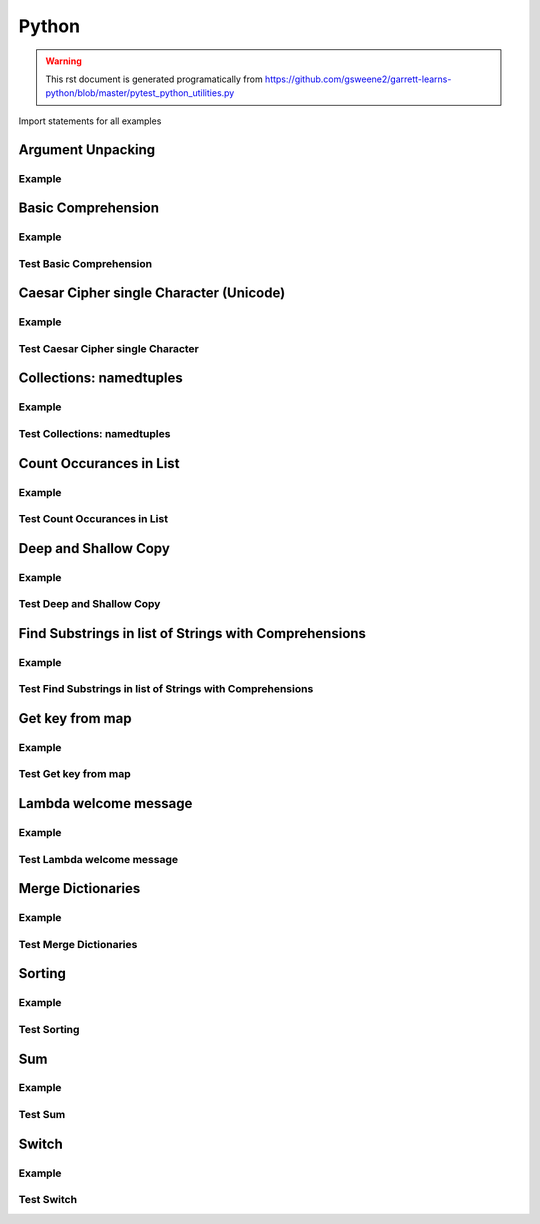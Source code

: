 Python
======
.. meta::
   :description lang=en: Python docs

.. warning::

    This rst document is generated programatically from https://github.com/gsweene2/garrett-learns-python/blob/master/pytest_python_utilities.py

Import statements for all examples

.. code-block:: python
  :linenos:

  import copy
  from collections import Counter, namedtuple
  
  

Argument Unpacking
------------------
Example
*******
.. code-block:: python
  :linenos:
  
  
  def unpack_dict_arguments(arg1, arg2, arg3):
      return {"arg1": arg1, "arg2": arg2, "arg3": arg3}
  
  
  def test_unpack_dict_arguments():
      # Any order!
      arg_dict = {"arg2": "Argument 2", "arg1": "Argument 1", "arg3": "Argument 3"}
      result = unpack_dict_arguments(**arg_dict)
      expected = {"arg1": "Argument 1", "arg2": "Argument 2", "arg3": "Argument 3"}
      assert expected == result
  
  

Basic Comprehension
-------------------
Example
*******
.. code-block:: python
  :linenos:
  
  
  def string_to_list_comprehension(my_string):
      letter_list = [letter for letter in my_string]
      return letter_list
  
  

Test Basic Comprehension
************************
.. code-block:: python
  :linenos:
  
  
  def test_string_to_list_comprehension():
      # Arrange
      my_string = "awesome"
      # Act
      result_string = string_to_list_comprehension(my_string)
      # Assert
      expected = ["a", "w", "e", "s", "o", "m", "e"]
      assert expected == result_string
  
  

Caesar Cipher single Character (Unicode)
----------------------------------------
Example
*******
.. code-block:: python
  :linenos:
  
  
  def caesar_cipher_single_character(character, number):
      # Get unicode decimal
      uni = ord(character)
      # Add number to create new unicode decimal
      new_uni = uni + number
      # Since A-z are 96-122, check to see if still in range
      if new_uni <= 122:
          return chr(new_uni)
      return chr((new_uni + 96) % 122)
  
  

Test Caesar Cipher single Character
***********************************
.. code-block:: python
  :linenos:
  
  
  def test_caesar_cipher_single_character():
      # Arrange
      character, number = "a", 1
      # Act
      result = caesar_cipher_single_character(character, number)
      # Assert
      assert "b" == result
  
  
  def test_caesar_cipher_single_character():
      # Arrange
      character, number = "z", 1
      # Act
      result = caesar_cipher_single_character(character, number)
      # Assert
      assert "a" == result
  
  

Collections: namedtuples
------------------------
Example
*******
.. code-block:: python
  :linenos:
  
  
  def create_golf_hole_named_tuple(hole_number, par):
      Hole = namedtuple("hole", "number par")
      return Hole(hole_number, par)
  
  

Test Collections: namedtuples
*****************************
.. code-block:: python
  :linenos:
  
  
  def test_create_golf_hole_named_tuple():
      # Arrange
      hole_number = 18
      par = 4
      # Act
      hole_tuple = create_golf_hole_named_tuple(hole_number, par)
      # Assert
      assert 18 == hole_tuple.number
      assert 4 == hole_tuple.par
  
  

Count Occurances in List
------------------------
Example
*******
.. code-block:: python
  :linenos:
  
  
  def count_occurances_in_list(my_list, item):
      return my_list.count(item)
  
  
  def count_occurances_of_each_item_in_list(my_list):
      return Counter(my_list)
  
  

Test Count Occurances in List
*****************************
.. code-block:: python
  :linenos:
  
  
  def test_count_occurances_in_list():
      # Arrange
      my_list = [1, 3, 4, 2, 2, 2, 4, 2]
      # Act
      occurances = count_occurances_in_list(my_list, 2)
      # Assert
      assert 4 == occurances
  
  
  def test_count_occurances_of_each_item_in_list():
      # Arrange
      my_list = ["a", "c", "d", "b", "b", "b", "c", "b"]
      # Act
      occurances = count_occurances_of_each_item_in_list(my_list)
      # Assert
      expected = {"a": 1, "b": 4, "c": 2, "d": 1}
      assert expected == occurances
  
  

Deep and Shallow Copy
---------------------
Example
*******
.. code-block:: python
  :linenos:
  
  
  def shallow_copy(my_list):
      return list(my_list)
  
  
  def deep_copy(my_list):
      return copy.deepcopy(my_list)
  
  

Test Deep and Shallow Copy
**************************
.. code-block:: python
  :linenos:
  
  
  def test_shallow_copy__modify_object_in_init_list__should_affect_copy_list():
      # Arrange
      init_list = [1, 2, 3, [1, 2, 3]]
      # Act
      copy_list = shallow_copy(init_list)
      init_list[3].append(4)
      # Assert
      assert copy_list == [1, 2, 3, [1, 2, 3, 4]]
      assert init_list == [1, 2, 3, [1, 2, 3, 4]]
  
  
  def test_deep_copy__modify_object_in_init_list__should_not_affect_copy_list():
      # Arrange
      init_list = [1, 2, 3, [1, 2, 3]]
      # Act
      copy_list = deep_copy(init_list)
      init_list[3].append(4)
      # Assert
      assert copy_list == [1, 2, 3, [1, 2, 3]]
      assert init_list == [1, 2, 3, [1, 2, 3, 4]]
  
  

Find Substrings in list of Strings with Comprehensions
------------------------------------------------------
Example
*******
.. code-block:: python
  :linenos:
  
  
  def find_strings_that_contain_substring_in_list_comprehension(
      list_of_strings, substring
  ):
      return [word for word in list_of_strings if substring in word.lower()]
  
  

Test Find Substrings in list of Strings with Comprehensions
***********************************************************
.. code-block:: python
  :linenos:
  
  
  def test_find_strings_that_contain_substring_in_list_comprehension():
      # Arrange
      list_of_strings = ["Fred", "Freedy", "Reddison", "Dave", "Bob", "Red"]
      # Act
      result = find_strings_that_contain_substring_in_list_comprehension(
          list_of_strings, "red"
      )
      # Assert
      expected = ["Fred", "Reddison", "Red"]
      assert expected == result
  
  

Get key from map
----------------
Example
*******
.. code-block:: python
  :linenos:
  
  
  def get_key_from_map_else_return_default(my_map, key):
      return my_map.get(key, "Not Found")
  
  
  def get_key_from_map_else_return_default_ternary(my_map, key):
      return my_map[key] if key in my_map else "Not Found"
  
  

Test Get key from map
*********************
.. code-block:: python
  :linenos:
  
  
  def test_get_key_from_map_else_return_default_key_exists():
      # Arrange
      my_map = {"a": 1, "b": 2, "c": 3}
      # Act
      value = get_key_from_map_else_return_default(my_map, "a")
      # Assert
      assert value == 1
  
  
  def test_get_key_from_map_else_return_default_key_dne():
      # Arrange
      my_map = {"a": 1, "b": 2, "c": 3}
      # Act
      value = get_key_from_map_else_return_default(my_map, "z")
      # Assert
      assert value == "Not Found"
  
  
  def test_get_key_from_map_else_return_default_ternary_key_exists():
      # Arrange
      my_map = {"a": 1, "b": 2, "c": 3}
      # Act
      value = get_key_from_map_else_return_default_ternary(my_map, "a")
      # Assert
      assert value == 1
  
  
  def test_get_key_from_map_else_return_default_ternary_key_dne():
      # Arrange
      my_map = {"a": 1, "b": 2, "c": 3}
      # Act
      value = get_key_from_map_else_return_default_ternary(my_map, "z")
      # Assert
      assert value == "Not Found"
  
  

Lambda welcome message
----------------------
Example
*******
.. code-block:: python
  :linenos:
  
  print_welcome_lambda = lambda first, last: f"Welcome to garretts-docs, {first} {last}"
  

Test Lambda welcome message
***************************
.. code-block:: python
  :linenos:
  
  
  def test_print_welcome_lambda():
      # Arrage
      first, last = "Garrett", "Smith"
      # Act
      result = print_welcome_lambda(first, last)
      # Assert
      expected = "Welcome to garretts-docs, Garrett Smith"
      assert expected == result
  
  

Merge Dictionaries
------------------
Example
*******
.. code-block:: python
  :linenos:
  
  
  def merge_dictionaries(dict_1, dict_2):
      return {**dict_1, **dict_2}
  
  

Test Merge Dictionaries
***********************
.. code-block:: python
  :linenos:
  
  
  def test_merge_dictionaries():
      # Arrage
      older_data = {"bob": 35, "phil": 39, "katie": 30}
      newer_data = {"phil": 41, "fred": 19}
      # Act
      result = merge_dictionaries(older_data, newer_data)
      # Assert
      expected = {"bob": 35, "phil": 41, "katie": 30, "fred": 19}
      assert expected == result
  
  
  def test_merge_dictionaries():
      # Arrage
      older_data = {"phil": 41, "fred": 19}
      newer_data = {"bob": 35, "phil": 39, "katie": 30}
      # Act
      result = merge_dictionaries(older_data, newer_data)
      # Assert
      expected = {"phil": 39, "fred": 19, "bob": 35, "katie": 30}
      assert expected == result
  
  

Sorting
-------
Example
*******
.. code-block:: python
  :linenos:
  
  
  def sort_list_ascending(my_list):
      return sorted(my_list)
  
  
  def sort_list_descending(my_list):
      return sorted(my_list, reverse=True)
  
  
  def sort_dictionary_on_value(my_dict):
      return sorted(my_dict.items(), key=lambda x: x[1], reverse=True)
  
  

Test Sorting
************
.. code-block:: python
  :linenos:
  
  
  def test_sort_list_ascending__should_return_sorted_list():
      # Arrange
      my_list = ["A", "C", "D", "B", "E"]
      # Act
      sorted_list = sort_list_ascending(my_list)
      # Assert
      expected = ["A", "B", "C", "D", "E"]
      assert sorted_list == expected
  
  
  def test_sort_list_descending__should_return_sorted_list():
      # Arrange
      my_list = ["A", "C", "D", "B", "E"]
      # Act
      sorted_list = sort_list_descending(my_list)
      # Assert
      expected = ["E", "D", "C", "B", "A"]
      assert sorted_list == expected
  
  
  def test_sort_dictionary_on_value():
      # Arragne
      my_dict = {"bob": 97, "fred": 67, "katie": 78, "sophie": 99}
      # Act
      sorted_list = sort_dictionary_on_value(my_dict)
      # Assert
      expected_list = [("sophie", 99), ("bob", 97), ("katie", 78), ("fred", 67)]
      assert expected_list == sorted_list
  
  

Sum
---
Example
*******
.. code-block:: python
  :linenos:
  
  
  def sum_list(my_list):
      return sum(my_list)
  
  

Test Sum
********
.. code-block:: python
  :linenos:
  
  
  def test_sum():
      # Arrange
      data = [1, 2, 3]
      # Act
      result = sum_list(data)
      # Assert
      assert result == 6
  
  
  def test_sum():
      # Arrange
      data = [1, 2, 3]
      # Act
      result = sum_list(data)
      # Assert
      assert result, 6
  
  

Switch
------
Example
*******
.. code-block:: python
  :linenos:
  
  
  def switch_on_ones(num):
      switcher = {
          1: "One",
          2: "Two",
          3: "Three",
          4: "Four",
          5: "Five",
          6: "Six",
          7: "Seven",
          8: "Eight",
          9: "Nine",
      }
      return switcher.get(num)
  
  

Test Switch
***********
.. code-block:: python
  :linenos:
  
  
  def test_switch_on_ones():
      assert "Five" == switch_on_ones(5)
      assert "Nine" == switch_on_ones(9)
